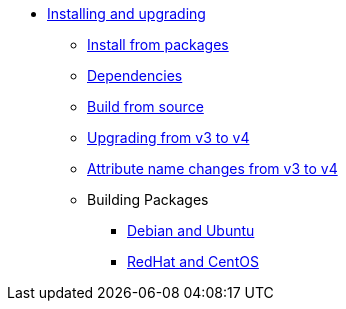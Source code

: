 * xref:howto:installation/index.adoc[Installing and upgrading]
** xref:howto:installation/packages.adoc[Install from packages]
** xref:howto:installation/dependencies.adoc[Dependencies]
** xref:howto:installation/source.adoc[Build from source]
** xref:howto:installation/upgrade.adoc[Upgrading from v3 to v4]
** xref:howto:installation/attribute_names.adoc[Attribute name changes from v3 to v4]
** Building Packages
*** xref:howto:installation/debian.adoc[Debian and Ubuntu]
*** xref:howto:installation/redhat.adoc[RedHat and CentOS]

// Copyright (C) 2025 Network RADIUS SAS.  Licenced under CC-by-NC 4.0.
// This documentation was developed by Network RADIUS SAS.
